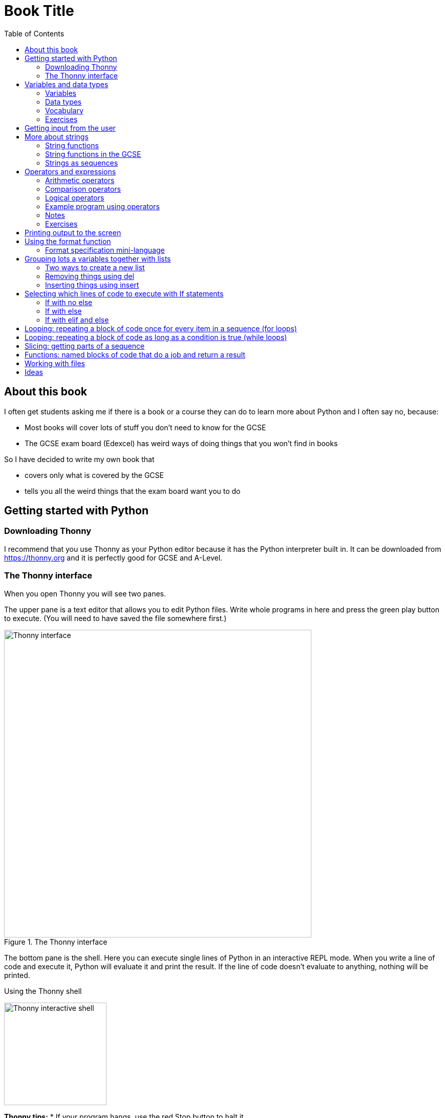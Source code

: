 = Book Title
// Must have this immediately below Level 0
// :source-language: Python
:doctype: book
:source-highlighter: highlight.js
:icons: font
:toc: auto

== About this book

I often get students asking me if there is a book or a course they can do to learn more about Python and I often say no, because:

* Most books will cover lots of stuff you don't need to know for the GCSE

* The GCSE exam board (Edexcel) has weird ways of doing things that you won't find in books

So I have decided to write my own book that

* covers only what is covered by the GCSE

* tells you all the weird things that the exam board want you to do

== Getting started with Python

=== Downloading Thonny

I recommend that you use Thonny as your Python editor because it has the Python interpreter built in. It can be downloaded from https://thonny.org and it is perfectly good for GCSE and A-Level. 

=== The Thonny interface

When you open Thonny you will see two panes. 

The upper pane is a text editor that allows you to edit Python files. Write whole programs in here and press the green play button to execute. (You will need to have saved the file somewhere first.)

.The Thonny interface
image::PythonBook_ThonnyUI.png[Thonny interface, 600]

The bottom pane is the shell. Here you can execute single lines of Python in an interactive REPL mode. When you write a line of code and execute it, Python will evaluate it and print the result. If the line of code doesn't evaluate to anything, nothing will be printed.

.Using the Thonny shell
image:Thonny_shell.png[Thonny interactive shell, 200]

**Thonny tips:**
* If your program hangs, use the red Stop button to halt it.

* You can clear the shell by right-clicking on it and choosing Clear.

* Thonny has an "assistant" that warns you of various things. I find it annoying. You can disable it in Tools, Options, Assistant....

* Python has a debugger built in. In my opinion, the default setting of *Nicer* is too verbose. You can change it to *Faster* in Tools, Options, Run & Debug....

== Variables and data types

=== Variables

We can store items of data for use in computer programs. These stored items are called variables. We refer to variables using names.

[source,Python]
----
# Store the value 5 in a variable called x
x = 5

# Store the value "Fred" in a variable called name
name = "Fred"
----

You give a variable a value by using the `=`, which is known as the *assignment operator*. So when we assign the value 5 to the variable x like this `x = 5`, we are really saying *let x take the value of 5*. Some languages actually use the word `let` when they do assignment, e.g. `let x = 5`, but Python doesn't.

In the statement `x = 5`, the x is an *integer variable* and the 5 is an *integer literal*. Assignment always happens right to left. You cannot write 5 = x.  

==== Variable names

Variable names can include letters, numbers and the underscore (_) character, but they cannot *begin* with numbers.

You should try to choose variable names that make it easy to tell meaning of the data held in the variable. 

===== Capitalization in variable names

There are different conventions about whether to include capital letters in variable names or not. Edexcel likes to use **camel case**, in which:

* If the variable name is just one word, then it is all lower case.

* If the variable is two or more words together, the first is lower case and the rest are title case (with the first letter capitalised).

The following variable names are in camel case:

* name
* emailAddress
* passwordIsValid

You should probably adopt this convention (even though it's not normal for Python programmers, who generally use something called snake case).

===== Naming conflicts

Some names in Python already mean something and you should therefore not use them as variable names. 

Some examples of names you should **not** use for variables are:

sum, max, min, int, float, bool, str, string, random, list, type, dir

Single-letter names are generally not a good idea but sometimes they're ok. For instance:

* i, j, k are often used as simple counter integers (integer means whole number)
* x, y, z are often used for coordinates

=== Data types

Variables stored data and data can be of different types. The GCSE focuses on the following data types:

* Whole numbers (**integers**)
* Numbers with decimal points (**floats**)
* Sequences of text characters (**strings**)
* True/False variables (**booleans**)

=== Vocabulary

**Assignment:** Giving a variable its first or a new value. In Python, initialisation and assignment are the same except the initialisation is a special term used for the *first* assignment.

**Intialisation:** Creating and giving a variable it's first value, e.g. `x = 5`

=== Exercises

1. Which of the following are valid variable names in Python?
   - EMAILADDRESS
   - emailaddress
   - email-address
   - email_address
   - emailaddress1
   - 1emailaddress
   - emailAddress

2. Which of the variable names for email address given above would you expect to see in an Edexcel GCSE paper?

3. Name the data type (integer, float, string, boolean) of each of these variables after they have been initialised:
    - `name = "Fred"`
    - `isPrefect = True`
    - `age = 15`
    - `height = 1.73`

4. Explain why `x` is not a good variable name for storing the height of a rectangle. What would be a better variable name?

== Getting input from the user

I include this section early because it quickly allows us to write interactive programs that do something useful. You can get input from the user by using the `input` function.

This program asks the user their name and then prints a "Hello " followed by whatever name they entered.

[source,Python]
----
name = input("Enter your name: ")
print("Hello " + name)
----

Note the the `input` function **always** returns a string. *Returns* is a special term used in relation to functions. It means *gives back* and I will use it a lot in the section on functions later. 

It makes sense in the example above that `name` is a string, since it is a word, a sequence of characters, but try running this program:

[source,Python]
----
n1 = input("Enter the first number: ")
n2 = input("Enter the second number: ")
print("The sum is " + str(n1 + n2))
----

.Output:
----
Enter the first number: 4
Enter the second number: 5
The sum is 45
----

This program has gone wrong because the *return type* of the `input` function is *string*, and when you use the *plus operator* (+) between two strings the strings are *concatenated*, i.e. chained together. 

We can fix this problem by *converting* the strings into integers, because when you use the plus operator (+) between two integers the integers are added.

[source,Python]
----
n1 = int(input("Enter the first number: "))
n2 = int(input("Enter the second number: "))
print("The sum is " + str(n1 + n2))
----

----
Enter the first number: 4
Enter the second number: 5
The sum is 9
----

Look carefully at the line:

[source,Python]
----
n1 = int(input("Enter the first number: "))
----

This is the order of events:

1. Make a string literal "Enter the first number: " and *pass it* to the `input` function.

2. The input function then prints "Enter the first number: " and waits for the user to type something.

3. Take the thing that the user typed and pass it to the `int` function, which turns it from a string to an integer.

4. Assign that integer to the variable n1.

Now look carefully at the line:
[source,Python]
----
print("The sum is " + str(n1 + n2))
----

Now that `n1` and `n2` are integers, we need to turn them back to strings before we can concatenate them with the string "The sum is ". We do this with the `str` function.

This is the order of events:

1. Add the values of the two integer variables n1 and n2.

2. The `str` function then turns the result from an integer to a string.

3. The string is then concatenated on the end of the string literal "The sum is " to form a longer string.

4. That longer string is then passed to the `print` function, which prints it out on the screen.

In summary:

* The `int` function is used to turn strings into integers. You will need to use it when you want to do arithmetic or comparison (e.g. <, >, etc) with the value the user entered.

* The `str` function is used to turn integers into strings. You will need to use it if you want to concatenate an integer value to a string value before printing.

**Exercises:**

1. Write a program that asks the user to enter their age and then prints "You are N years old", where N is the age they entered.

2. Write a program that asks the user to enter their age and then prints "You are N+10 years old", where N+10 is their age plus 10 years. 

3. Explain why you need to use the `int` function in task 2 but not in task 1. 

== More about strings

=== String functions

You have seen some functions that are built-in to Python, e.g. len, int, input, print. We refer to these as **built-in functions**. There are also functions just for strings. We refer to these as **string functions**. 

This program asks the user for their name and then prints it in capital (upper case) letters:

[source,Python]
----
name = input("Enter your name: ")
print(name.upper())
----

You can call (execute, run) string functions by using dot notation: adding a dot after the string, followed by the name of the function, followed by ().

[IMPORTANT]
.Use brackets when you want to call functions
====
With any function, you must put () after its name if you want to **call** it. Try just printing `name.upper` and you will get an odd result because Python will try to print the function itself and not the result of calling it. 

[source,Python]
----
name = input("Enter your name: ")
print(name.upper) # left out the brackets!
----

.Output
----
<built-in method upper of str object at 0x000002B1FE6E5E30>
----
====

=== String functions in the GCSE

The GCSE expects you to be familiar with the following string functions  (<str> just means any string variable or literal):

[cols="1,1"]
|===
| Function | Description

| <str>.lower
| Returns <str> as all lower case

| <str>.upper
| Returns <str> as all upper case
|===

=== Strings as sequences

There are two **sequence types** that you need to be familiar with for the GCSE: **strings** and **lists**. Sequence types allow you to:

* Get individual items of the sequence using an **index**.

* **Iterate** through every item in the sequence using a **for loop**.

* Use the keyword **in** to check if an item is in the sequence (although the GCSE doesn't seem to use this much).

==== Example of string indexing
Consider this program, which asks the user for their name and tells them the 4th character:
[source,Python]
----
name = input("Enter your name: ")
print("The 4th character of your name is " + name[3])
----

**Notes:**

* We put `name[3]` for the 4th character because counting starts at zero.

* If the name is less then 4 characters we will get an `IndexError`, meaning we've tried to access an item of a sequence that isn't there.

==== Example of iterating through a string using a for loop

Consider this program, which counts the number of "a"s in the string "Aardvark", but iterating through the string.

[source,Python]
----
count = 0
s = "Aardvark"
for ch in s:
	if ch == "a":
		count = count + 1
print("There are " + str(count) + " a's in " + s)
----

**Notes:**

* It's ok to use a single-letter variable name like `s` in this example, because my variable is just a throw-away value.

* We have to use the `str` function to convert the integer `count` to a string before we can concatenate it with the rest of the message string, but we don't need to do that with `s` because `s` is already a string.

* This example prints 2, because Python is case-sensitive; "a" is different from "A".

==== Example of using `in` to check if a character is in a string

Consider this program, which says whether there is a "z" in the user's input.

[source,Python]
----
s = input("Enter some text: ")
if "z" in s:
	print("There is a z in what you typed")
else:
	print("There is no z in what you typed")
----

== Operators and expressions

=== Arithmetic operators

The GCSE requires you to know the following arithmetic operators:

[cols="1, 1, 1, 1"]
|===
|Operator|Operation|Example|Result

|+ 
|add 
|19 + 5 
|24 

|-
|subtract 
|19 - 5 
|14 

|* 
|multiply 
|19 * 5 
|95 

|/
|divide 
|19 / 5 
|3.4

|//
|integer division 
|19 // 5 
|3

|% 
|modulo (remainder after division)
|19 % 5 
|4 

|** 
|to the power 
|19 ** 5 
|2476099 

|===


=== Comparison operators

The GCSE requires you to know the following comparison operators.

[cols="1, 1, 1, 1"]
|===
|Operator|Description|Example|Result

|==
|is equal to
|5 == 5
|True

|!=
|is not equal to
|5 != 5
|False

|>
|is greater than
|5 > 5
|False

|>=
|is  greater than or equal to
|5 >= 5
|True

|<
|is less than
|5 < 5
|False

|\<=
|is less then or equal to
|5 \<= 5
|True
|===

=== Logical operators

Consider the following two statements:
1. Paris is the capital of France
2. Beijing is the capital of Germany

It is clear that **statement 1 is True** and **statement 2 is False**.

Now consider the statements:

1. Paris is the capital of France **and** Beijing is the capital of Germany

2. Paris is the capital of France **or** Beijing is the capital of Germany

**Statement 1 is False**, because both statements either side of AND need to be True for the whole statement to be True.

**Statement 2 is True**, because only one of the statements either side of OR need to be True for the whole statement to be True.

In general then:

* something True **and** something False is **False**

* something True **or** something False is **True**

We can summarise how the logical operators work using **truth tables**.

This is the **truth table for AND**:

[cols="1,1"]
|===
| Statement | Result

|True and True
|True

|True and False
|False

|False and True
|False

|False and False
|False
|===

This is the **truth table for OR**:

|===
| Statement | Result

|True or True
|True

|True or False
|True

|False or True
|True

|False or False
|False
|===

==== Logical operator precedence and the use of brackets

You are familiar with the idea of operator precedence from mathematics. For instance `5 - 3 x 2 = -1`, whereas `(5 - 3) x 2 = 4`.

In Python, `and` takes precedence over `or`. For example, `True or False and False` evaluates to `True`, whereas `(True or False) and False` evaluates to `False`.

I think it's unlikely that the GCSE would require you to know this, but it's handy to know when you write your own programs.

=== Example program using operators

This program asks the user to enter a number between 1 and 10 (inclusive) and prints an appropriate message.

[source,Python]
----
number = int(input("Enter a valid number (1-10): ")):
print("Number valid: " + str(number > 0 and number < 11))  
----

This program does the same.

[source,Python]
----
number = int(input("Enter a valid number (1-10): ")):
print("Number valid: " + str(number >= 1 and number <= 0))  
----

.Output
----
Enter a valid number (1-10): 6
Number valid: True
Enter a valid number (1-10): 14
Number valid: False
----

=== Notes

1. A statement that evaluates to True or False is known as a *condition*.

2. Note that when using logical operators, each side of the operator has to be an expression which **on its own** evaluates to True or False. So if you want to check that a and b are both greater than 10, for instance, you have to write `a > 10 and b > 10`. You **cannot** write `a and b > 10`; in fact this will lead to a nasty bug.

=== Exercises

1. Write two statements involving countries and capitals such that if you put an OR operator between them the whole statement is False.

2. Write a condition that evaluates to True if `n` is positive and even, and False otherwise. Hint: What is the remainder on division by 2 for numbers that are even?

== Printing output to the screen

Here is a summary of the main ways of printing strings (and variable values) to the console (screen). For each, `age` is an integer variable with value 15.

---

[source,Python]
----
print(age)
----

----
15
----

This works ok. The print function can print types other than strings. 

---
[source,Python]
----
print("Fred is", age, "years old.")
----

----
Fred is 15 years old.
----

This works ok. If you separate string literals and variables with commas, Python automatically puts a space between them (but sometimes you won't want it to).

---
[source,Python]
----
print("Fred is" + age + "years old.")
TypeError!
----

This doesn't work because you can't concatenate strings and integers. You have to use the `str` function to convert the integer to a string.

---
[source,Python]
----
print("Fred is" + str(age) + "years old.")
----

----
Fred is15years old.
----

This works ok but we forgot to add spaces where we needed them.

---
[source,Python]
----
print("Fred is " + str(age) + " years old.")
----

----
Fred is 15 years old.
----

This works ok (same as above but with spaces) because we have converted the integer to a string using the `str` function before we concatenated it. 

WARNING: This is used in the GCSE and **must** be used when the question tells you to use **concatenation**.

---
[source,Python]
----
print("Fred is {} years old.".format(age))
----

----
Fred is 15 years old.
----

This works ok. More information about the format function is given later in the chapter. 

WARNING: This is heavily used in the GCSE and **must** be used when the question tells you to use the **format function**.

---

[source,Python]
----
print(f"Fred is {age} years old.")
----

----
Fred is 15 years old.
----

This works ok. This is the modern way to print variables and string literals, but it is not used in the GCSE. 

## Using the format function
The basic use of the format function can be seen in the program below.

[source,Python]
----
name = input("Enter your name: ")
age = int(input("Enter your age: "))
height = float(input("Enter your height (m): "))
layout = "Hello {}. You are {} years old and {} metres tall."
print(layout.format(name, age, height))
----

**Notes:**

1. Type conversion is not required before printing, even though `name` is a string, `age` is an integer and `height` is a float.

2. `layout` is just a variable name; it has no other significance. The GCSE tends to use this variable name and that's the only reason I've used it.

=== Format specification mini-language

You can put things in the curly braces to change the way that variables are presented. The most common uses for this are:

* Centre or right **alignment** (left is the default)

* Setting the **field width** (the width in characters of the space into which the variable is printed; used for writing out information in tables)

* Setting the number of **decimal places** a float value should have

For full details go here.
https://docs.python.org/3/library/string.html#formatstrings
I warn you it is complicated!

Here is an example that covers everything you need to know for the GCSE.

[source,Python]
----
titlelayout =  "| {:^12} | {:^5} | {:^10} | {:^10} |"
layout = "| {:12} | {:^5} | {:>10.2f} | {:^+10} |"
print(titlelayout.format("Name", "Age", "Score", "Modifier"))
print("-" * 50)
print(layout.format("Fred", 15, 45.7, -2))
print(layout.format("Penelope", 16, 38.658, 3))
print(layout.format("Kim", 14, 41.67, 1))
----

----
|     Name     |  Age  |   Score    |  Modifier  |
--------------------------------------------------
| Fred         |  15   |      45.70 |     -2     |
| Penelope     |  16   |      38.66 |     +3     |
| Kim          |  14   |      41.67 |     +1     |
----

**Notes:**

1. The order of the parts of the format specifier is +
`{:<align><sign><width><.precision><type>}`

2. You HAVE to put the colon (:) in first. If you don't you will get a strange KeyError, so if you see a KeyError, you know what the problem is.

3. There are three possible alignment symbols:
   - < means left align, but it's the default so I've left it out 
   - ^ means centre align 
   - > means right align 

4. The + in the fourth field of the `layout` variable means that both positive and negative numbers get a sign symbol (+ or -). There are three options you can put here:
   - + mean both positive and negative numbers get a sign
   - - means only negative numbers get a sign; positive numbers get nothing (this is the default if you leave it out entirely)
   - a space means that negative numbers get a sign and positive numbers get a space (this could be useful for making sure that mixed positive and negative numbers line up nicely)

5. I have created a string of 50 dashes to print the horizontal line. I had to calculate this number by adding the length of `"| "` plus three times the length of `" | "` plus the length of `" |"` plus the field widths of 12 + 5 + 10 + 10, which gives 2 + 9 + 2 + 12 + 5 + 10 + 10 = 50. Maybe it's easier to do it by trial and error.

6. You have to put the `f` at the end of the float field (e.g. `10.2f`, the third field in the `layout` variable) if you want it to treat the precision as *decimal places*. If you leave out the f then it will be *significant figures* instead. The GCSE always seems to ask for decimal places, so always put it in for float values.

== Grouping lots a variables together with lists

Every programming language has ways to represent lists of things. Without lists you would need to create separate variables to store lots of different values, which would become impossible if, at the time of writing your code, you didn't know exactly how many values the user might want to store. 

There are only four basic things that the GCSE requires you to know about lists:

* **Creating** a new empty list

* **Appending** things to a list (adding them to the end of the list)

* **Removing** items using the index (position) of the item in the list

* **Inserting** something into a list at a particular index (position)

But, like strings, **lists are sequences** so you also need to know that

* You can get a single item of a list by its **index** (position)

* You can **iterate** through a list using a **for loop**

* You can test for membership of a list using **in**

* You can **slice** lists

Here are some basic programs to introduce you to how lists work in Python.

=== Two ways to create a new list
[source,Python]
----
listA = []
listB = list()
----

====  Adding things using append

[source,Python]
----
mylist = [] # Create a new empty list
mylist.append(5)
mylist.append("Hello")
mylist.append(3.14)
print(mylist)
----

Output:
> [5, "Hello", 3.14]

=== Removing things using del

asdf

[source,Python]
----
mylist = [1, 3, 5, 7, 11]
del mylist[2]
print(mylist)
----

Output:
[1, 3, 7, 11]

=== Inserting things using insert

Hello

[source,Python]
----
mylist = ["apple", "banana", "lemon", "pear"]
mylist.insert(2, "fig")
print(mylist)
----

----
Output:
["apple", "banana", "fig", "lemon", "pear"]
----

== Selecting which lines of code to execute with If statements

=== If with no else

[source,Python]
----
age = int(input("Enter your age: ")):
if age > 40:
   print("You're old!")
print("Thank you")
----

.Output 1
----
Enter your age: 23
Thank you
----

.Output 2
----
Enter your age: 45
You're old!
Thank you
----

**Notes:**

1. Pay attention to the indentation in this example. The "Thank you" message is not indented and so is not part of the if statement. Hence it gets printed whether or not the "You're old!" message gets printed.
2. You don't have to have an else! Students often put an else in even when nothing is to be done. 

=== If with else

[source,Python]
----
age = int(input("Enter your age: ")):
if age > 40:
   print("You're old!")
else:
   print("You're young!")
print("Thank you")
----

.Output 1
----
Enter your age: 23
You're young!
Thank you
----

.Output 2
----
Enter your age: 45
You're old!
Thank you
----

=== If with elif and else

[source,Python]
----
age = int(input("Enter your age: ")):
if age > 60:
   print("You're very old!")
elif age > 40:
   print("You're old!")
else:
   print("You're young!")
print("Thank you")
----

.Output 1
----
Enter your age: 74
You're very old!
Thank you
----

.Output 2
----
Enter your age: 45
You're old!
Thank you
----

.Output 2
----
Enter your age: 23
You're young!
Thank you
----

**Notes:**

1. You can have as many elifs as you want.
2. Notice that in an if... elif... else block, **only one option can be executed**. Even though 74 is greater than 60 and greater than 40, only the first condition is matched. This is great because you can avoid complicated conditions like `age > 40 and age \<= 60`.

== Looping: repeating a block of code once for every item in a sequence (for loops)

Hello

== Looping: repeating a block of code as long as a condition is true (while loops)

Hello

== Slicing: getting parts of a sequence

Hello

== Functions: named blocks of code that do a job and return a result

Hello

== Working with files

Hello

== Ideas

* A selection of Youtube videos to accompany the text.
* Downloadable Python source files and data files. 
* Error types and what they mean. 
* Exercises that require students to correct errors, e.g. not using brackets after a function call, etc, etc, etc
* Must provide answers to exercises
* Common things like counting and keeping a running total
* Where to get more practice: e.g. project Euler, adventofcode
* Creating a list out of a string with list()
